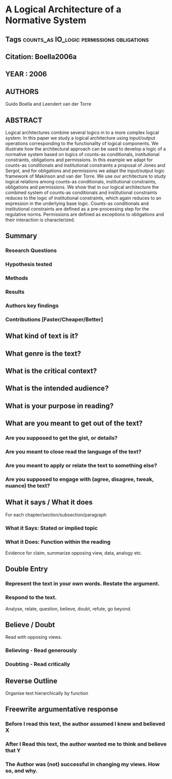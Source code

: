 *  A Logical Architecture of a Normative System
** Tags                                                                         :counts_as:IO_logic:permissions:obligations:
** Citation: Boella2006a
** YEAR : 2006
** AUTHORS
   Guido Boella and Leendert van der Torre
** ABSTRACT
   Logical architectures combine several logics in to a more complex logcal
   system. In this paper we study a logical architecture using input/output
   operations corresponding to the functionality of logical components. We
   illustrate how the architectural approach can be used to develop a logic of a
   normative system based on logics of counts-as conditionals, institutional
   constraints, obligations and permissions. In this example we adapt for
   counts-as conditionals and institutional constraints a proposal of Jones and
   Sergot, and for obligations and permissions we adapt the input/output logic
   framework of Makinson and van der Torre. We use our architecture to study
   logical relations among counts-as conditionals, institutional constraints,
   obligations and permissions. We show that in our logical architecture the
   combined system of counts-as conditionals and institutional constraints
   reduces to the logic of institutional constraints, which again reduces to an
   expression in the underlying base logic. Counts-as conditionals and
   institutional constraints are defined as a pre-processing step for the
   regulative norms. Permissions are defined as exceptions to obligations and
   their interaction is characterized.
** Summary
*** Research Questions

*** Hypothesis tested

*** Methods

*** Results

*** Authors key findings

*** Contributions [Faster/Cheaper/Better]

** What kind of text is it?

** What genre is the text?

** What is the critical context?

** What is the intended audience?

** What is your purpose in reading?

** What are you meant to get out of the text?
*** Are you supposed to get the gist, or details?

*** Are you meant to close read the language of the text?

*** Are you meant to apply or relate the text to something else?

*** Are you supposed to engage with (agree, disagree, tweak, nuance) the text?

** What it says / What it does
   For each chapter/section/subsection/paragraph
*** What it Says: Stated or implied topic

*** What it Does: Function within the reading
    Evidence for claim, summarize opposing view, data, analogy etc.

** Double Entry
*** Represent the text in your own words. Restate the argument.

*** Respond to the text.
    Analyse, relate, question, believe, doubt, refute, go beyond.

** Believe / Doubt
   Read with opposing views.
*** Believing - Read generously

*** Doubting  - Read critically

** Reverse Outline
   Organise text hierarchically by function

** Freewrite argumentative response
*** Before I read this text, the author assumed I knew and believed X

*** After I Read this text, the author wanted me to think and believe that Y

*** The Author was (not) successful in changing my views. How so, and why.
